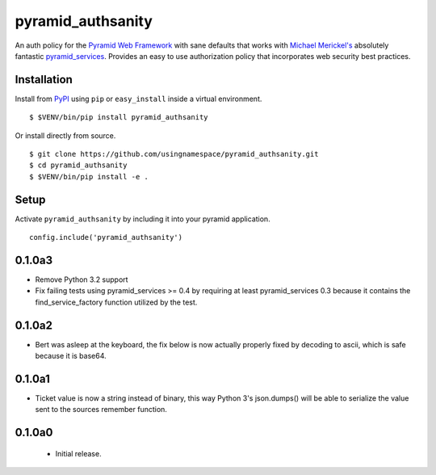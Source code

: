 ==================
pyramid_authsanity
==================

An auth policy for the `Pyramid Web Framework
<https://trypyramid.com>`_ with sane defaults that works with `Michael
Merickel's <http://michael.merickel.org>`_ absolutely fantastic
`pyramid_services <https://github.com/mmerickel/pyramid_services>`_.
Provides an easy to use authorization policy that incorporates web security
best practices.

Installation
============

Install from `PyPI <https://pypi.python.org/pypi/pyramid_authsanity>`_ using
``pip`` or ``easy_install`` inside a virtual environment.

::

  $ $VENV/bin/pip install pyramid_authsanity

Or install directly from source.

::

  $ git clone https://github.com/usingnamespace/pyramid_authsanity.git
  $ cd pyramid_authsanity
  $ $VENV/bin/pip install -e .

Setup
=====

Activate ``pyramid_authsanity`` by including it into your pyramid application.

::

  config.include('pyramid_authsanity')



0.1.0a3
=======

- Remove Python 3.2 support

- Fix failing tests using pyramid_services >= 0.4 by requiring at least
  pyramid_services 0.3 because it contains the find_service_factory function
  utilized by the test.

0.1.0a2
=======

- Bert was asleep at the keyboard, the fix below is now actually properly fixed
  by decoding to ascii, which is safe because it is base64.

0.1.0a1
=======

- Ticket value is now a string instead of binary, this way Python 3's
  json.dumps() will be able to serialize the value sent to the sources
  remember function.


0.1.0a0
=======

 - Initial release.


